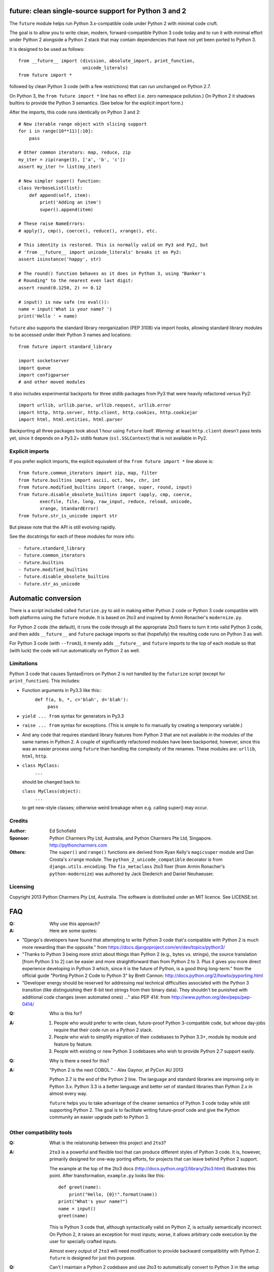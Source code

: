 future: clean single-source support for Python 3 and 2
======================================================

The ``future`` module helps run Python 3.x-compatible code under Python 2
with minimal code cruft.

The goal is to allow you to write clean, modern, forward-compatible
Python 3 code today and to run it with minimal effort under Python 2
alongside a Python 2 stack that may contain dependencies that have not
yet been ported to Python 3.

It is designed to be used as follows::

    from __future__ import (division, absolute_import, print_function,
                            unicode_literals)
    from future import *
    
followed by clean Python 3 code (with a few restrictions) that can run
unchanged on Python 2.7.

On Python 3, the ``from future import *`` line has no effect (i.e. zero
namespace pollution.) On Python 2 it shadows builtins to provide the
Python 3 semantics. (See below for the explicit import form.)

After the imports, this code runs identically on Python 3 and 2::
    
    # New iterable range object with slicing support
    for i in range(10**11)[:10]:
        pass
    
    # Other common iterators: map, reduce, zip
    my_iter = zip(range(3), ['a', 'b', 'c'])
    assert my_iter != list(my_iter)
    
    # New simpler super() function:
    class VerboseList(list):
        def append(self, item):
            print('Adding an item')
            super().append(item)
    
    # These raise NameErrors:
    # apply(), cmp(), coerce(), reduce(), xrange(), etc.
    
    # This identity is restored. This is normally valid on Py3 and Py2, but
    # 'from __future__ import unicode_literals' breaks it on Py2:
    assert isinstance('happy', str)
    
    # The round() function behaves as it does in Python 3, using "Banker's
    # Rounding" to the nearest even last digit:
    assert round(0.1250, 2) == 0.12
    
    # input() is now safe (no eval()):
    name = input('What is your name? ')
    print('Hello ' + name)


``future`` also supports the standard library reorganization (PEP 3108)
via import hooks, allowing standard library modules to be accessed under
their Python 3 names and locations::
    
    from future import standard_library
    
    import socketserver
    import queue
    import configparser
    # and other moved modules

It also includes experimental backports for three stdlib packages from Py3
that were heavily refactored versus Py2::
    
    import urllib, urllib.parse, urllib.request, urllib.error
    import http, http.server, http.client, http.cookies, http.cookiejar
    import html, html.entities, html.parser

Backporting all three packages took about 1 hour using ``future`` itself.
*Warning*: at least ``http.client`` doesn't pass tests yet, since it
depends on a Py3.2+ stdlib feature (``ssl.SSLContext``) that is not
available in Py2.


Explicit imports
----------------
If you prefer explicit imports, the explicit equivalent of the ``from
future import *`` line above is::
    
    from future.common_iterators import zip, map, filter
    from future.builtins import ascii, oct, hex, chr, int
    from future.modified_builtins import (range, super, round, input)
    from future.disable_obsolete_builtins import (apply, cmp, coerce,
            execfile, file, long, raw_input, reduce, reload, unicode,
            xrange, StandardError)
    from future.str_is_unicode import str

But please note that the API is still evolving rapidly.

See the docstrings for each of these modules for more info::

- future.standard_library
- future.common_iterators
- future.builtins
- future.modified_builtins
- future.disable_obsolete_builtins
- future.str_as_unicode


Automatic conversion
====================

There is a script included called ``futurize.py`` to aid in making either
Python 2 code or Python 3 code compatible with both platforms using the
``future`` module. It is based on 2to3 and inspired by Armin Ronacher's
``modernize.py``.

For Python 2 code (the default), it runs the code through all the
appropriate 2to3 fixers to turn it into valid Python 3 code, and then
adds ``__future__`` and ``future`` package imports so that (hopefully)
the resulting code runs on Python 3 as well.

For Python 3 code (with ``--from3``), it merely adds ``__future__`` and
``future`` imports to the top of each module so that (with luck) the code
will run automatically on Python 2 as well.


Limitations
-----------
Python 3 code that causes SyntaxErrors on Python 2 is not handled by the
``futurize`` script (except for ``print_function``). This includes:

- Function arguments in Py3.3 like this::
    ``def f(a, b, *, c='blah', d='blah'):``
        ``pass``

- ``yield ... from`` syntax for generators in Py3.3

- ``raise ... from`` syntax for exceptions. (This is simple to fix
  manually by creating a temporary variable.)

- And any code that requires standard library features from Python 3 that
  are not available in the modules of the same names in Python 2.
  A couple of significantly refactored modules have been backported,
  however, since this was an easier process using ``future`` than
  handling the complexity of the renames. These modules are:
  ``urllib``, ``html``, ``http``.

- ``class MyClass:``
      ``...``

  should be changed back to:
  
  ``class MyClass(object):``
      ``...``

  to get new-style classes; otherwise weird breakage when e.g. calling
  super() may occur.


Credits
-------
:Author:  Ed Schofield
:Sponsor: Python Charmers Pty Ltd, Australia, and Python Charmers Pte
          Ltd, Singapore. http://pythoncharmers.com
:Others:  The ``super()`` and ``range()`` functions are derived from Ryan
          Kelly's ``magicsuper`` module and Dan Crosta's ``xrange``
          module. The ``python_2_unicode_compatible`` decorator is from
          ``django.utils.encoding``. The ``fix_metaclass`` 2to3 fixer
          (from Armin Ronacher's ``python-modernize``) was authored by
          Jack Diederich and Daniel Neuhaeuser.


Licensing
---------
Copyright 2013 Python Charmers Pty Ltd, Australia.
The software is distributed under an MIT licence. See LICENSE.txt.


FAQ
===
:Q: Why use this approach?

:A: Here are some quotes:

- "Django's developers have found that attempting to write Python 3 code
  that's compatible with Python 2 is much more rewarding than the
  opposite." from https://docs.djangoproject.com/en/dev/topics/python3/

- "Thanks to Python 3 being more strict about things than Python 2 (e.g., bytes
  vs. strings), the source translation [from Python 3 to 2] can be easier and
  more straightforward than from Python 2 to 3. Plus it gives you more direct
  experience developing in Python 3 which, since it is the future of Python, is
  a good thing long-term."
  from the official guide "Porting Python 2 Code to Python 3" by Brett Cannon:
  http://docs.python.org/2/howto/pyporting.html

- "Developer energy should be reserved for addressing real technical
  difficulties associated with the Python 3 transition (like distinguishing
  their 8-bit text strings from their binary data). They shouldn't be punished
  with additional code changes (even automated ones) ..."
  also PEP 414: from http://www.python.org/dev/peps/pep-0414/


:Q: Who is this for?

:A: 1. People who would prefer to write clean, future-proof Python
       3-compatible code, but whose day-jobs require that their code run on a
       Python 2 stack.

    2. People who wish to simplify migration of their codebases to Python 3.3+,
       module by module and feature by feature.

    3. People with existing or new Python 3 codebases who wish to provide
       Python 2.7 support easily.


:Q: Why is there a need for this?

:A: "Python 2 is the next COBOL." - Alex Gaynor, at PyCon AU 2013

    Python 2.7 is the end of the Python 2 line. The language and standard
    libraries are improving only in Python 3.x. Python 3.3 is a better
    language and better set of standard libraries than Python 2.x in
    almost every way.

    ``future`` helps you to take advantage of the cleaner semantics of
    Python 3 code today while still supporting Python 2. The goal is to
    facilitate writing future-proof code and give the Python community an
    easier upgrade path to Python 3.
    

Other compatibility tools
-------------------------

:Q: What is the relationship between this project and ``2to3``?

:A: ``2to3`` is a powerful and flexible tool that can produce different
    styles of Python 3 code. It is, however, primarily designed for
    one-way porting efforts, for projects that can leave behind Python 2
    support.

    The example at the top of the 2to3 docs
    (http://docs.python.org/2/library/2to3.html) illustrates this point.
    After transformation, ``example.py`` looks like this::

        def greet(name):
            print("Hello, {0}!".format(name))
        print("What's your name?")
        name = input()
        greet(name)

    This is Python 3 code that, although syntactically valid on Python 2,
    is actually semantically incorrect. On Python 2, it raises an
    exception for most inputs; worse, it allows arbitrary code execution
    by the user for specially crafted inputs.

    Almost every output of ``2to3`` will need modification to provide
    backward compatibility with Python 2. ``future`` is designed for just
    this purpose.


:Q: Can't I maintain a Python 2 codebase and use 2to3 to automatically
    convert to Python 3 in the setup script?

:A: Yes, this is possible, but then your actual working codebase will be
    stuck with only Python 2's features (and its warts) for as long as you
    need to retain Python 2 compatibility. This may be at least 5 years
    for many projects.

    This approach also carries the significant disadvantage that you
    cannot apply patches submitted by Python 3 users against the
    auto-generated Python 3 code. (See
    http://www.youtube.com/watch?v=xNZ4OVO2Z_E.)


:Q: What is the relationship between this project and ``six``?

:A: ``future`` is a higher-level interface that incorporates the ``six``
    module.  They share the same goal of making it possible to write a
    single-source codebase that works
    on both Python 2 and Python 3 without modification. ``future`` offers
    a cleaner interface that works with standard Python 3 code and
    supports more new Python 3 features.
    
    Codebases that use ``six`` directly tend to be mixtures of
    Python 2 code, Python 3 code, and ``six``-specific wrapper
    interfaces. In practice it sometimes looks like this::
    
        from sklearn.externals.six.moves import (cStringIO as StringIO,
                                                 xrange)

        for i, (k, v) in enumerate(sorted(six.iteritems(params))):
            # ...

        if six.PY3:
            exec(open('setup.py').read(), {'__name__'='__main__'})
        else:
            execfile('setup.py', {'__name__'='__main__'})
        
        for i in xrange(n):          # non-standard Python 3
            pass
    

    Such a mixture of interfaces puts a maintenance burden on the code to
    support both versions.

    Here is the equivalent code using the ``future`` module::
    
        from future import standard_library, range

        for i, (k, v) in enumerate(sorted(params.items())):
            # ...

        exec(open('setup.py').read(), {'__name__'='__main__'})
        
        for i in range(n):           # standard Python 3
            pass
    
    This is standard Python 3 code, with an import line that
    has no effect on Python 3.
    
    Another difference is version support: ``future`` supports only
    Python 2.7 and Python 3.2+. In contrast, six is designed to support
    versions of Python prior to 2.7 and Python 3.0-3.1. Some of the
    interfaces provided by six (like the ``next()`` and ``print_()``
    functions) are superseded by features introduced in Python 2.6 or
    2.7.

    The final difference is in scope: ``future`` offers more backported
    features from Python 3, including the improved no-argument super()
    function, the new range object (with slicing support), rounding
    behaviour, and some backported stdlib modules such as ``urllib``.
    More backported features will be added in the future. This should
    reduce the burden on every project to roll its own py3k compatibility
    wrapper module.

:Q: What is the relationship between this project and ``python-modernize``?

:A: ``python-modernize`` converts legacy code into what is (hopefully) a
    common subset of Python 2 and 3, with ``six`` as a run-time dependency. 

    ``python-future`` contains a ``futurize.py`` script that is similar
    to ``modernize.py`` in intent and design (based on ``2to3``). The
    difference is that ``futurize`` produces code that is
    source-compatible with Py2 and Py3 by using ``future`` package
    imports, rather than ``six``.

:Q: How did the original need for this arise?

:A: In teaching Python, we at Python Charmers faced a dilemma: teach
    people Python 3, which was future-proof but not as useful to them because
    of weaker 3rd-party package support, or teach them Python 2, which was
    more useful today but would require people to change their code and
    unlearn various habits soon. We searched for ways to avoid polluting the
    world with more deprecated code, but didn't find a good way.

    Also, in attempting to port ``scikit-learn`` to Python 3, I (Ed) was
    dissatisfied with how much code cruft was necessary to introduce to
    support Python 2 and 3 from a single codebase (the preferred porting
    option). 
    
    Since backward-compatibility with Python 2 may be necessary
    for at least the next 5 years, one of the promised benefits of Python
    3 -- cleaner code with fewer of Python 2's warts -- was difficult to
    realise before in practice in a single codebase that supported both
    platforms.


:Q: Do you support Pypy?

:A: Yes, except for the standard_library feature (currently).
    Feedback and pull requests are welcome!

:Q: Do you support IronPython and/or Jython?

:A: Not sure. This would be nice.


:Q: Can I help?

:A: Yes please :) I welcome bug reports, tests, and pull requests.


